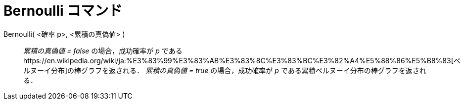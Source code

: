 = Bernoulli コマンド
ifdef::env-github[:imagesdir: /ja/modules/ROOT/assets/images]

Bernoulli( <確率 p>, <累積の真偽値> )::
  _累積の真偽値 = false_ の場合，成功確率が _p_
  であるhttps://en.wikipedia.org/wiki/ja:%E3%83%99%E3%83%AB%E3%83%8C%E3%83%BC%E3%82%A4%E5%88%86%E5%B8%83[ベルヌーイ分布]の棒グラフを返される．
  _累積の真偽値 = true_ の場合，成功確率が _p_ である累積ベルヌーイ分布の棒グラフを返される．
